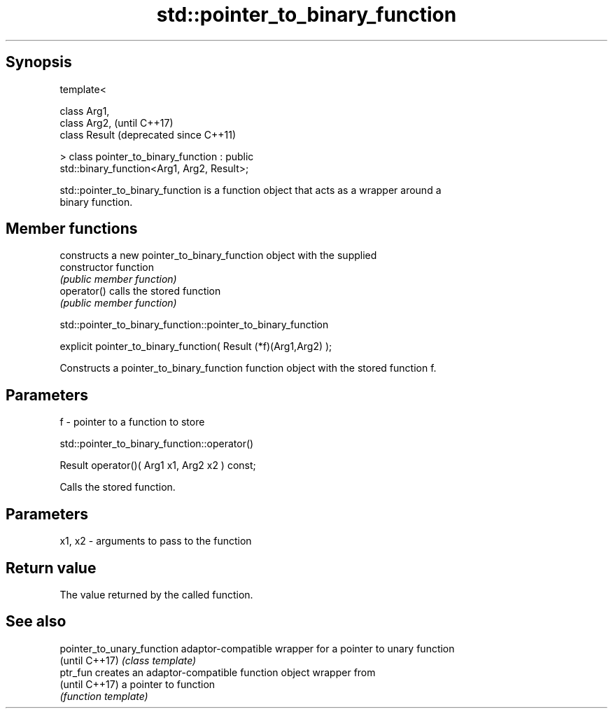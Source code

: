 .TH std::pointer_to_binary_function 3 "Sep  4 2015" "2.0 | http://cppreference.com" "C++ Standard Libary"
.SH Synopsis
   template<

   class Arg1,
   class Arg2,                                                 (until C++17)
   class Result                                                (deprecated since C++11)

   > class pointer_to_binary_function : public
   std::binary_function<Arg1, Arg2, Result>;

   std::pointer_to_binary_function is a function object that acts as a wrapper around a
   binary function.

.SH Member functions

                 constructs a new pointer_to_binary_function object with the supplied
   constructor   function
                 \fI(public member function)\fP
   operator()    calls the stored function
                 \fI(public member function)\fP

std::pointer_to_binary_function::pointer_to_binary_function

   explicit pointer_to_binary_function( Result (*f)(Arg1,Arg2) );

   Constructs a pointer_to_binary_function function object with the stored function f.

.SH Parameters

   f - pointer to a function to store

std::pointer_to_binary_function::operator()

   Result operator()( Arg1 x1, Arg2 x2 ) const;

   Calls the stored function.

.SH Parameters

   x1, x2 - arguments to pass to the function

.SH Return value

   The value returned by the called function.

.SH See also

   pointer_to_unary_function adaptor-compatible wrapper for a pointer to unary function
   (until C++17)             \fI(class template)\fP
   ptr_fun                   creates an adaptor-compatible function object wrapper from
   (until C++17)             a pointer to function
                             \fI(function template)\fP
